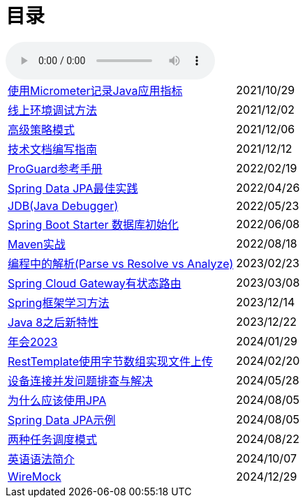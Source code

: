 = 目录

audio::audio/曾志豪 - 雪满征刀.mp3[]


[horizontal]
xref:spring-boot-micrometer.adoc[使用Micrometer记录Java应用指标] ::    2021/10/29
xref:production-debug.adoc[线上环境调试方法] ::     2021/12/02
xref:advanced-strategy-pattern.adoc[高级策略模式] ::    2021/12/06
xref:documentation.adoc[技术文档编写指南] ::    2021/12/12
xref:proguard.adoc[ProGuard参考手册] ::   2022/02/19
xref:spring-data-jpa.adoc[Spring Data JPA最佳实践] ::   2022/04/26
xref:jdb.adoc[JDB(Java Debugger)] ::   2022/05/23
xref:starter-data-initialization.adoc[Spring Boot Starter 数据库初始化] ::   2022/06/08
xref:maven-in-action.adoc[Maven实战] :: 2022/08/18
xref:programming-jiexi.adoc[编程中的解析(Parse vs Resolve vs Analyze)] :: 2023/02/23
xref:spring-cloud-gateway-stateful-route.adoc[Spring Cloud Gateway有状态路由] :: 2023/03/08
xref:how-to-learn-spring.adoc[Spring框架学习方法] :: 2023/12/14
xref:java-feature-after8.adoc[Java 8之后新特性]  ::  2023/12/22
xref:annual-metting2023.adoc[年会2023]  ::  2024/01/29
xref:resttemplate-bytearray-upload.adoc[RestTemplate使用字节数组实现文件上传]  :: 2024/02/20
xref:concurrent-connect-troubleshooting.adoc[设备连接并发问题排查与解决]  :: 2024/05/28
xref:why-use-jpa.adoc[为什么应该使用JPA]  :: 2024/08/05
xref:spring-data-jpa-samples.adoc[Spring Data JPA示例]  :: 2024/08/05
xref:two-task-scheduling-mode.adoc[两种任务调度模式]  :: 2024/08/22
xref:english-grammer-introduction.adoc[英语语法简介]  :: 2024/10/07
xref:wiremock.adoc[WireMock]  :: 2024/12/29